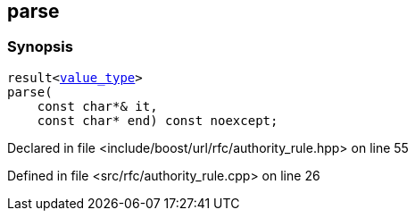 :relfileprefix: ../../../
[#96BDD8B3C183C50124E71ED9D3662F9EB18B025D]
== parse



=== Synopsis

[source,cpp,subs="verbatim,macros,-callouts"]
----
result<xref:reference/boost/urls/authority_rule_t/value_type.adoc[value_type]>
parse(
    const char*& it,
    const char* end) const noexcept;
----

Declared in file <include/boost/url/rfc/authority_rule.hpp> on line 55

Defined in file <src/rfc/authority_rule.cpp> on line 26

